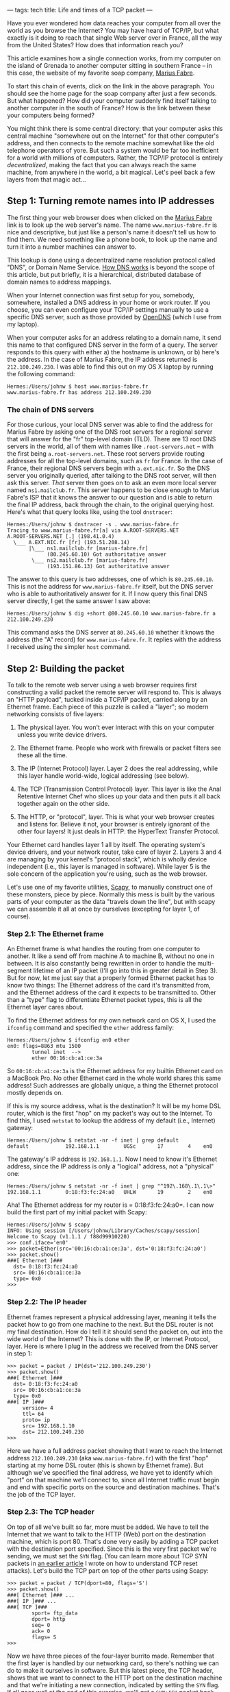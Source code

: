 ---
tags: tech
title: Life and times of a TCP packet
---

Have you ever wondered how data reaches your computer from all over the
world as you browse the Internet? You may have heard of TCP/IP, but what
exactly is it doing to reach that single Web server over in France, all
the way from the United States? How does that information reach you?

This article examines how a single connection works, from my computer on
the island of Grenada to another computer sitting in southern France --
in this case, the website of my favorite soap company,
[[http://www.marius-fabre.fr/site/index.htm][Marius Fabre]].

#+begin_html
  <!--more-->
#+end_html

To start this chain of events, click on the link in the above paragraph.
You should see the home page for the soap company after just a few
seconds. But what happened? How did your computer suddenly find itself
talking to another computer in the south of France? How is the link
between these your computers being formed?

You might think there is some central directory: that your computer asks
this central machine "somewhere out on the Internet" for that other
computer's address, and then connects to the remote machine somewhat
like the old telephone operators of yore. But such a system would be far
too inefficient for a world with millions of computers. Rather, the
TCP/IP protocol is entirely /decentralized/, making the fact that you
can always reach the same machine, from anywhere in the world, a bit
magical. Let's peel back a few layers from that magic act...

** Step 1: Turning remote names into IP addresses
The first thing your web browser does when clicked on the
[[http://www.marius-fabre.fr/site/index.htm][Marius Fabre]] link is to
look up the web server's name. The name =www.marius-fabre.fr= is nice
and descriptive, but just like a person's name it doesn't tell us how to
find them. We need something like a phone book, to look up the name and
turn it into a number machines can answer to.

This lookup is done using a decentralized name resolution protocol
called "DNS", or Domain Name Service.
[[http://www.howstuffworks.com/dns.htm][How DNS works]] is beyond the
scope of this article, but put briefly, it is a hierarchical,
distributed database of domain names to address mappings.

When your Internet connection was first setup for you, somebody,
somewhere, installed a DNS address in your home or work router. If you
choose, you can even configure your TCP/IP settings manually to use a
specific DNS server, such as those provided by
[[http://www.opendns.com/][OpenDNS]] (which I use from my laptop).

When your computer asks for an address relating to a domain name, it
send this name to that configured DNS server in the form of a query. The
server responds to this query with either a) the hostname is unknown, or
b) here's the address. In the case of Marius Fabre, the IP address
returned is =212.100.249.230=. I was able to find this out on my OS X
laptop by running the following command:

#+begin_example
Hermes:/Users/johnw $ host www.marius-fabre.fr
www.marius-fabre.fr has address 212.100.249.230
#+end_example

*** The chain of DNS servers
For those curious, your local DNS server was able to find the address
for Marius Fabre by asking one of the DNS root servers for a regional
server that will answer for the "fr" top-level domain (TLD). There are
13 root DNS servers in the world, all of them with names like
=.root-servers.net= -- with the first being =a.root-servers.net=. These
root servers provide routing addresses for all the top-level domains,
such as =fr= for France. In the case of France, their regional DNS
servers begin with =a.ext.nic.fr=. So the DNS server you originally
queried, after talking to the DNS root server, will then ask this
server. /That/ server then goes on to ask an even more local server
named =ns1.mailclub.fr=. This server happens to be close enough to
Marius Fabre's ISP that it knows the answer to our question and is able
to return the final IP address, back through the chain, to the original
querying host. Here's what that query looks like, using the tool
=dnstracer=:

#+begin_example
Hermes:/Users/johnw $ dnstracer -s . www.marius-fabre.fr
Tracing to www.marius-fabre.fr[a] via A.ROOT-SERVERS.NET
A.ROOT-SERVERS.NET [.] (198.41.0.4)
  \___ A.EXT.NIC.fr [fr] (193.51.208.14)
       |\___ ns1.mailclub.fr [marius-fabre.fr]
             (80.245.60.10) Got authoritative answer
        \___ ns2.mailclub.fr [marius-fabre.fr]
             (193.151.86.13) Got authoritative answer
#+end_example

The answer to this query is two addresses, one of which is
=80.245.60.10=. This is not the address for =www.marius-fabre.fr=
itself, but the DNS server who is able to authoritatively answer for it.
If I now query this final DNS server directly, I get the same answer I
saw above:

#+begin_example
Hermes:/Users/johnw $ dig +short @80.245.60.10 www.marius-fabre.fr a
212.100.249.230
#+end_example

This command asks the DNS server at =80.245.60.10= whether it knows the
address (the "A" record) for =www.marius-fabre.fr=. It replies with the
address I received using the simpler =host= command.

** Step 2: Building the packet
To talk to the remote web server using a web browser requires first
constructing a valid packet the remote server will respond to. This is
always an "HTTP payload", tucked inside a TCP/IP packet, carried along
by an Ethernet frame. Each piece of this puzzle is called a "layer"; so
modern networking consists of five layers:

1. The physical layer. You won't ever interact with this on your
   computer unless you write device drivers.

2. The Ethernet frame. People who work with firewalls or packet filters
   see these all the time.

3. The IP (Internet Protocol) layer. Layer 2 does the real addressing,
   while this layer handle world-wide, logical addressing (see below).

4. The TCP (Transmission Control Protocol) layer. This layer is like the
   Anal Retentive Internet Chef who slices up your data and then puts it
   all back together again on the other side.

5. The HTTP, or "protocol", layer. This is what your web browser creates
   and listens for. Believe it not, your browser is entirely ignorant of
   the other four layers! It just deals in HTTP: the HyperText Transfer
   Protocol.

Your Ethernet card handles layer 1 all by itself. The operating system's
device drivers, and your network router, take care of layer 2. Layers 3
and 4 are managing by your kernel's "protocol stack", which is wholly
device independent (i.e., this layer is managed in software). While
layer 5 is the sole concern of the application you're using, such as the
web browser.

Let's use one of my favorite utilities,
[[http://www.secdev.org/projects/scapy/][Scapy]], to manually construct
one of these monsters, piece by piece. Normally this mess is built by
the various parts of your computer as the data "travels down the line",
but with scapy we can assemble it all at once by ourselves (excepting
for layer 1, of course).

*** Step 2.1: The Ethernet frame
An Ethernet frame is what handles the routing from one computer to
another. It like a send off from machine A to machine B, without no one
in between. It is also constantly being rewritten in order to handle the
multi-segment lifetime of an IP packet (I'll go into this in greater
detail in Step 3). But for now, let me just say that a properly formed
Ethernet packet has to know two things: The Ethernet address of the card
it's transmitted from, and the Ethernet address of the card it expects
to be transmitted to. Other than a "type" flag to differentiate Ethernet
packet types, this is all the Ethernet layer cares about.

To find the Ethernet address for my own network card on OS X, I used the
=ifconfig= command and specified the =ether= address family:

#+begin_example
Hermes:/Users/johnw $ ifconfig en0 ether
en0: flags=8863 mtu 1500
        tunnel inet  -->
        ether 00:16:cb:a1:ce:3a
#+end_example

So =00:16:cb:a1:ce:3a= is the Ethernet address for my builtin Ethernet
card on a MacBook Pro. No other Ethernet card in the whole world shares
this same address! Such addresses are globally unique, a thing the
Ethernet protocol mostly depends on.

If this is my source address, what is the destination? It will be my
home DSL router, which is the first "hop" on my packet's way out to the
Internet. To find this, I used =netstat= to lookup the address of my
default (i.e., Internet) gateway:

#+begin_example
Hermes:/Users/johnw $ netstat -nr -f inet | grep default
default            192.168.1.1        UGSc       17        4    en0
#+end_example

The gateway's IP address is =192.168.1.1=. Now I need to know it's
Ethernet address, since the IP address is only a "logical" address, not
a "physical" one:

#+begin_example
Hermes:/Users/johnw $ netstat -nr -f inet | grep "^192\.168\.1\.1\>"
192.168.1.1        0:18:f3:fc:24:a0   UHLW       19        2    en0
#+end_example

Aha! The Ethernet address for my router is = 0:18:f3:fc:24:a0=. I can
now build the first part of my initial packet with Scapy:

#+begin_example
Hermes:/Users/johnw $ scapy
INFO: Using session [/Users/johnw/Library/Caches/scapy/session]
Welcome to Scapy (v1.1.1 / f88d99910220)
>>> conf.iface='en0'
>>> packet=Ether(src='00:16:cb:a1:ce:3a', dst='0:18:f3:fc:24:a0')
>>> packet.show()
###[ Ethernet ]###
  dst= 0:18:f3:fc:24:a0
  src= 00:16:cb:a1:ce:3a
  type= 0x0
>>>
#+end_example

*** Step 2.2: The IP header
Ethernet frames represent a physical addressing layer, meaning it tells
the packet how to go from one machine to the next. But the DSL router is
not my final destination. How do I tell it it should send the packet on,
out into the wide world of the Internet? This is done with the IP, or
Internet Protocol, layer. Here is where I plug in the address we
received from the DNS server in step 1:

#+begin_example
>>> packet = packet / IP(dst='212.100.249.230')
>>> packet.show()
###[ Ethernet ]###
  dst= 0:18:f3:fc:24:a0
  src= 00:16:cb:a1:ce:3a
  type= 0x0
###[ IP ]###
     version= 4
     ttl= 64
     proto= ip
     src= 192.168.1.10
     dst= 212.100.249.230
>>>
#+end_example

Here we have a full address packet showing that I want to reach the
Internet address =212.100.249.230= (aka =www.marius-fabre.fr=) with the
first "hop" starting at my home DSL router (this is shown by Ethernet
frame). But although we've specified the final address, we have yet to
identify which "port" on that machine we'll connect to, since all
Internet traffic must begin and end with specific ports on the source
and destination machines. That's the job of the TCP layer.

*** Step 2.3: The TCP header
On top of all we've built so far, more must be added. We have to tell
the Internet that we want to talk to the HTTP (Web) port on the
destination machine, which is port 80. That's done very easily by adding
a TCP packet with the destination port specified. Since this is the very
first packet we're sending, we must set the =SYN= flag. (You can learn
more about TCP SYN packets in
[[http://newartisans.com/blog_files/tricks.with.iptables.php][an earlier
article]] I wrote on how to understand TCP reset attacks). Let's build
the TCP part on top of the other parts using Scapy:

#+begin_example
>>> packet = packet / TCP(dport=80, flags='S')
>>> packet.show()
###[ Ethernet ]### ...
###[ IP ]### ...
###[ TCP ]###
        sport= ftp_data
        dport= http
        seq= 0
        ack= 0
        flags= S
>>>
#+end_example

Now we have three pieces of the four-layer burrito made. Remember that
the first layer is handled by our networking card, so there's nothing we
can do to make it ourselves in software. But this latest piece, the TCP
header, shows that we want to connect to the HTTP port on the
destination machine and that we're initiating a new connection,
indicated by setting the =SYN= flag. If all goes well at the end of this
exercise, we'll get a =SYN+ACK= packet back from Marius Fabre's web
server meaning, "We're ready to chat".

*** Step 2.4: Making the HTTP protocol layer
We need a final layer containing the actual HTTP request which says,
"Can I look at your home page?" The format of such an HTTP protocol
request looks something like this, and is created inside your web
browser:

#+begin_example
GET /index.html HTTP/1.0
#+end_example

The =RETURN= and =LINEFEED= elements here are shown for emphasis,
instead of just printing whitespace. They refer to the "\r\n"
characters, also known as "carriage return, line feed". There must be
exactly two of them to end the request.

Heres how to create this protocol snippet with Scapy:

#+begin_example
>>> packet = packet / Raw("GET /index.html HTTP/1.0\r\n\r\n")
>>> packet.show()
###[ Ethernet ]### ...
###[ IP ]### ...
###[ TCP ]### ...
###[ Raw ]###
           load= 'GET /index.html HTTP/1.0\r\n\r\n'
>>>
#+end_example

Here's what the whole thing looks like rolled together:

network-stack.tiff

--------------

*** Step 2.5: Honoring the three-way handshake
Sadly enough, I can't just send this packet as it is, because we can't
send along an HTTP protocol layer on top of a plain old =SYN= packet.
That's because the TCP connection hasn't been fully established yet. So
instead I'll write all the logic into script which uses Scapy to
establish the connection, send the initial HTTP payload, and print out
the responses from the server. Here's that script:

#+begin_example
#!/usr/bin/env python

import sys
sys.path.append('/usr/local/bin')

from scapy import *

conf.iface='en0'                # en0 is my Ethernet card
conf.verb=0                     # don't be verbose

myether = '00:16:cb:a1:ce:3a'
gwether = '00:18:f3:fc:24:a0'   # DSL router's Ethernet addr
hostip  = '212.100.249.230'

packet = (Ether(src=myether, dst=gwether) /
          IP(dst=hostip) /
          TCP(dport=80, flags='S'))

resp = srp1(packet)  # send raw packet, listen for 1 reply

if not resp or not resp.getlayer(TCP) or \
   resp.getlayer(TCP).flags != 0x12: # SYN+ACK
    print "Packet returned was not a SYN+ACK response:"
    resp.show(); sys.exit(1)

# Respond to the SYN+ACK with an ACK packet.  This completes the
# TCP "three-way handshake", so that we are new connected and can
# communicate.

packet = (Ether(src=myether, dst=gwether) /
          IP(dst=hostip) /
          TCP(dport=80, flags='A', ack=resp.seq+1, seq=1))
sendp(packet)

# We can immediately begin talking by sending the intial HTTP
# request, asking for their index.html page.

packet = (Ether(src=myether, dst=gwether) /
          IP(dst=hostip) /
          TCP(dport=80, flags='PA', ack=resp.seq+1, seq=1) /
          Raw("GET /index.html HTTP/1.0\r\n\r\n"))
sendp(packet)

sniff(filter="tcp and host %s" % hostip,
      prn=lambda x: x.show())
#+end_example

*** Response from the server
When I run this I saw a bunch of packets coming back in response. Only
the one with =PSH+ACK= flags contains the answer I care about. Here's
what it looked like after I ran it:

#+begin_example
###[ Ethernet ]###
  dst= 00:16:cb:a1:ce:3a
  src= 00:18:f3:fc:24:a0
  type= IPv4
###[ IP ]###
     version= 4L
     ihl= 5L
     tos= 0x0
     len= 518
     id= 22085
     flags= DF
     frag= 0L
     ttl= 51
     proto= tcp
     chksum= 0x5faf
     src= 212.100.249.230
     dst= 192.168.1.10
     options= ''
###[ TCP ]###
        sport= http
        dport= ftp_data
        seq= 3089467956L
        ack= 29L
        dataofs= 5L
        reserved= 0L
        flags= PA
        window= 5840
        chksum= 0xba9d
        urgptr= 0
        options= []
###[ Raw ]###
           load= 'HTTP/1.1 403 Forbidden\r\nDate: Thu, 25 Oct 2007
03:02:09 GMT\r\nServer: Apache/2.0.46 (Red Hat)\r\nContent-Length:
297\r\nConnection: close\r\nContent-Type: text/html;
charset=iso-8859-1\r\n\r\n\n\n<title>403 Forbidden</title>\n
\n<h1>Forbidden</h1>\n<p>You don\'t have permission to access
/index.html\non this server.</p>\n<hr />\n<address>Apache/2.0.46
(Red Hat) Server at www.cetp.asso.fr Port 80</address>\n\n'
#+end_example

There are several things to note about this return packet:

1. The destination address in the Ethernet frame is the MAC address of
   my Ethernet card.

2. The IP protocol header is addressed to my local IP address. This
   actually got rewritten when it hit my DSL router using NAT
   technology, but that's too much to go into here.

3. The TCP protocol header is coming from a /source port/ of 80 (http),
   using a destination port of =ftp_data=. =ftp_data= just means "some
   random, high-numbered port", and is used for most return traffic.

4. The flags in the returning TCP header are =PA=, which means
   =PSH+ACK=. The =PSH= flag (for "Push") says that I should examine the
   payload data immediately.

5. The HTTP response came back in the payload! It's telling me that I
   don't have permissions to access the page I requested; which is
   right, because this site happens to use the page =site/index.html= as
   its entry-point, not =index.html= (I know this from actually loading
   it in the web browser and seeing where it took me).

*** The tools I used
Figuring all of this out took some time, but not forever thanks to some
wonderful packet analysis tools: [[http://www.tcpdump.org/][tcpdump]]
and [[http://www.wireshark.org/][Wireshark]], which I used in
combination to capture and analyze packets. Here's how I ran =tcpdump=
to capture the info about my HTTP connection:

#+begin_example
$ sudo tcpdump -s 0 -w /tmp/tcpdump.out -i en0 tcp port 80
#+end_example

After visiting the Marius Fabre home page in my browser, I cancelled the
=tcpdump= command by hitting =Control-C=. Then I loaded up the data in
Wireshark so I could look at all the packets and their headers, all
nicely formatted and broken down for me:

#+begin_example
$ wireshark -r /tmp/tcpdump.out
#+end_example

** Step 3: Sending the packet
At the end of step 2 we ended up with an open connection to the remote
server. But I want to step back for a moment and see exactly how the
initial packet got there: the original TCP =SYN= packet which began the
HTTP conversation.

If you remember, I created an Ethernet frame for my packet which
directed the first packet from my computer to my DSL router. I then
transmitted this packet using my Ethernet card. From there, the packet
went to a five-port Ethernet switch that both my computer and my DSL
router are plugged into.

Now, sending the packet to the switch is no problem. I have an Ethernet
cable plugged into my computer and there's only one thing on the other
end: the switch. So /anything/ I sent from my Ethernet card is going to
end up at the switch. The question is, how does the switch know where to
send it next? How does it get back out of the switch, and over to my DSL
router?

Most Ethernet switches learn over time the Ethernet MAC address for
anything plugged into them. They keep this information cached in their
own memory stores, so that my switch knows: the MAC address of my
computer, and that it's plugged into port 2; and the MAC address of my
DSL router, and that it's plugged into port 1. When it received my
packet -- blasted at it through the Ethernet cable -- it looked up the
destination MAC address in its little in-memory table and realized that
it should pass it on via port 2, straight down yet another fixed wire
that's plugged directly into my DSL router.

The packet has now reached the DSL router, the destination address of
the Ethernet frame I created. But wait! Things can't stop there.
Although the destination MAC address of the Ethernet frame was pointed
at the DSL router -- in order to get it through the switch -- the
router's IP address is not same as the destination address in the IP
header.

*** The final address
In short, every packet has two destination addresses:

1. The "first hop" destination, or the Ethernet MAC address written into
   the Ethernet frame. This address must always be known to whatever my
   Ethernet cable is plugged into. Most of the time this is an Ethernet
   switch, so it's the switch's job to carry my packet on to its
   destination -- which must also be plugged into the switch, or another
   switch connected to that one.

2. The "ultimate" destination, which is a 4-byte IP address written into
   the IP header. This is the main job of the IP protocol: to make sure
   that the packet doesn't "stop" until either a) it has reached its
   final destination, or b) it's exceeded the number of hops specified
   by its TTL field (it's "Time To Live").

So when my packet reaches the DSL router, the Ethernet frame has
completed its job, but the IP header has not. In order to keep the
packet alive, the DSL router looks at the TTL field in the IP header.
Has it reached zero yet? If not, it decrements the TTL field, and then
changes the Ethernet frame so the source points to itself and the
destination points to the next hop.

For a home DSL router, the "next hop" is almost always an Internet
gateway at the local ISP. This is a machine, located not very far from
you, to which you are connected via a DSL connection. If you want to
know more about packets move over DSL in particular, check out this
[[http://en.wikipedia.org/wiki/Digital_Subscriber_Line][Wikipedia
article]]. But since that subject is way beyond the scope of this
discussion, we'll just assume it's like a giant Ethernet switch that
routes packets from its many DSL subscribers to the main ISP gateway.

Assuming the DSL cloud honored the modified Ethernet frame's new
destination address, it has now transported the packet over the phone
lines and into the ISP's gateway machine. This machine checks the
destination address in the IP header, and realizes, "Nope, that's not
me." So it must find out which machine to send the packet to next.

*** Routing tables
All computers and routers have in memory a "routing table". This is true
of your local machine, of your DSL router, and of the gateway machine at
your local ISP. The routing table list the "next destination" for IP
packets to take if they are not intended for the machine who received
them. Let's take a peek at the routing table on my own laptop as an
example:

#+begin_example
Hermes:/tmp/trunk $ netstat -nr -f inet
Routing tables

Internet:
Destination        Gateway            Flags    Refs      Use  Netif
default            192.168.1.1        UGSc       17       11    en0
127.0.0.1          127.0.0.1          UH         19   250048    lo0
192.168.1          link#4             UCS         1        0    en0
192.168.1.1        0:18:f3:fc:24:a0   UHLW       17        0    en0
192.168.1.10       127.0.0.1          UHS         0        0    lo0
#+end_example

What we see here is that if I send a packet to the address
=212.100.249.230=, none of the "specific" entries in my routing table
will match. If it were a =192.168.1.x= address, the third line in my
routing table would cover that. But since it matches none of them, the
"default" entry is chosen. This default entry is configured to send the
packet to =192.168.1.1=, which is the IP address of my DSL router. In
order to send the packet there, it uses the destination Ethernet address
shown on line 4 of the table, with the destination IP address of the
final host (=212.100.249.230=). By using the Ethernet address of the
router, and the IP address of the final host, this tells the router that
the packet should "break on through" to the other side.

The DSL router has a similar table, and the ISP's gateway has a similar
table. And so it goes, from one machine to another, each one rewriting
the Ethernet frame and decrementing the TTL field as the packet moves
onward, until one of the machines who receives the packet says, "Hey,
that destination address in the IP header belongs to me!" When that
happens, our packet will have found its new home.

Most implementations start out the packets coming from your machine with
a TTL of 64, meaning that this process can repeat across 64 machines
before the Internet gives up on it. Another thing to note is that not
every routing table will have a single destination for a given IP
address. Some systems that deal with heavy load know multiple paths to a
given destination, and will route your packet in different ways based on
congestion and other factors.

Say, for example, that from the final US server to the first French
server there is an option of using either the Trans-Atlantic Cable or a
satellite linkup. The cable is faster, but the satellite has more
bandwidth. So if the Cable happens to be relatively free right now, the
packet will go that way; but if the Cable is too busy, it will go the
satellite route. Either way, the same logic that we covered above
applies, with the packet being transformed at each step so it can reach
the next hop. The only thing you'd notice from a user perspective is
that the satellite linkup has much worse latency. That would be
experienced as a slow response from an overseas web server while
clicking the links.

** Conclusion
This has been a brief story of what happens to a TCP packet as it makes
it way to the example web server at Marius Fabre. In fact, here's the
exact path it took for me, from here in Grenada, over the Atlantic, to
the south of France. I'm going to use Scapy to generate this output
using a TCP =traceroute=, which does so well at mapping out things like
this:

#+begin_example
Hermes:/tmp/trunk $ sudo scapy
INFO: Using session [/Users/johnw/Library/Caches/scapy/session]
Welcome to Scapy (v1.1.1 / f88d99910220)
>>> ans,unans=traceroute('www.marius-fabre.fr')
>>> ans

>>> ans.graph(target="> /tmp/graph.svg")
#+end_example

This graph yielded the following path, which apparently took my packet
through parts of the Carribbean, and the UK, after leaving Grenada:

And away it goes!
